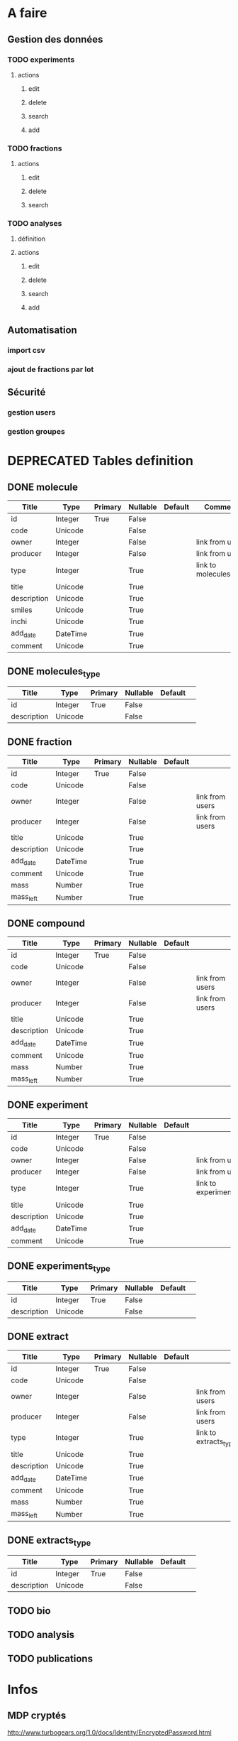

* A faire
** Gestion des données
*** TODO experiments
**** actions
***** edit
***** delete
***** search
***** add
*** TODO fractions
**** actions
***** edit
***** delete
***** search
*** TODO analyses
**** définition
**** actions
***** edit
***** delete
***** search
***** add
** Automatisation
*** import csv
*** ajout de fractions par lot
** Sécurité
*** gestion users
*** gestion groupes
* DEPRECATED Tables definition

** DONE molecule

| Title       | Type     | Primary | Nullable | Default | Comment                 |
|-------------+----------+---------+----------+---------+-------------------------|
| id          | Integer  | True    | False    |         |                         |
| code        | Unicode  |         | False    |         |                         |
| owner       | Integer  |         | False    |         | link from users         |
| producer    | Integer  |         | False    |         | link from users         |
| type        | Integer  |         | True     |         | link to molecules_types |
| title       | Unicode  |         | True     |         |                         |
| description | Unicode  |         | True     |         |                         |
| smiles      | Unicode  |         | True     |         |                         |
| inchi       | Unicode  |         | True     |         |                         |
| add_date    | DateTime |         | True     |         |                         |
| comment     | Unicode  |         | True     |         |                         |

** DONE molecules_type
| Title       | Type    | Primary | Nullable | Default |   |
|-------------+---------+---------+----------+---------+---|
| id          | Integer | True    | False    |         |   |
| description | Unicode |         | False    |         |   |

** DONE fraction

| Title       | Type     | Primary | Nullable | Default |                 |
|-------------+----------+---------+----------+---------+-----------------|
| id          | Integer  | True    | False    |         |                 |
| code        | Unicode  |         | False    |         |                 |
| owner       | Integer  |         | False    |         | link from users |
| producer    | Integer  |         | False    |         | link from users |
| title       | Unicode  |         | True     |         |                 |
| description | Unicode  |         | True     |         |                 |
| add_date    | DateTime |         | True     |         |                 |
| comment     | Unicode  |         | True     |         |                 |
| mass        | Number   |         | True     |         |                 |
| mass_left   | Number   |         | True     |         |                 |

** DONE compound

| Title       | Type     | Primary | Nullable | Default |                 |
|-------------+----------+---------+----------+---------+-----------------|
| id          | Integer  | True    | False    |         |                 |
| code        | Unicode  |         | False    |         |                 |
| owner       | Integer  |         | False    |         | link from users |
| producer    | Integer  |         | False    |         | link from users |
| title       | Unicode  |         | True     |         |                 |
| description | Unicode  |         | True     |         |                 |
| add_date    | DateTime |         | True     |         |                 |
| comment     | Unicode  |         | True     |         |                 |
| mass        | Number   |         | True     |         |                 |
| mass_left   | Number   |         | True     |         |                 |

** DONE experiment

| Title       | Type     | Primary | Nullable | Default |                           |
|-------------+----------+---------+----------+---------+---------------------------|
| id          | Integer  | True    | False    |         |                           |
| code        | Unicode  |         | False    |         |                           |
| owner       | Integer  |         | False    |         | link from users           |
| producer    | Integer  |         | False    |         | link from users           |
| type        | Integer  |         | True     |         | link to experiments_types |
| title       | Unicode  |         | True     |         |                           |
| description | Unicode  |         | True     |         |                           |
| add_date    | DateTime |         | True     |         |                           |
| comment     | Unicode  |         | True     |         |                           |
** DONE experiments_type
| Title       | Type    | Primary | Nullable | Default |   |
|-------------+---------+---------+----------+---------+---|
| id          | Integer | True    | False    |         |   |
| description | Unicode |         | False    |         |   |
** DONE extract
| Title       | Type     | Primary | Nullable | Default |                        |
|-------------+----------+---------+----------+---------+------------------------|
| id          | Integer  | True    | False    |         |                        |
| code        | Unicode  |         | False    |         |                        |
| owner       | Integer  |         | False    |         | link from users        |
| producer    | Integer  |         | False    |         | link from users        |
| type        | Integer  |         | True     |         | link to extracts_types |
| title       | Unicode  |         | True     |         |                        |
| description | Unicode  |         | True     |         |                        |
| add_date    | DateTime |         | True     |         |                        |
| comment     | Unicode  |         | True     |         |                        |
| mass        | Number   |         | True     |         |                        |
| mass_left   | Number   |         | True     |         |                        |

** DONE extracts_type
| Title       | Type    | Primary | Nullable | Default |   |
|-------------+---------+---------+----------+---------+---|
| id          | Integer | True    | False    |         |   |
| description | Unicode |         | False    |         |   |

** TODO bio
** TODO analysis
** TODO publications
* Infos
** MDP cryptés
http://www.turbogears.org/1.0/docs/Identity/EncryptedPassword.html
